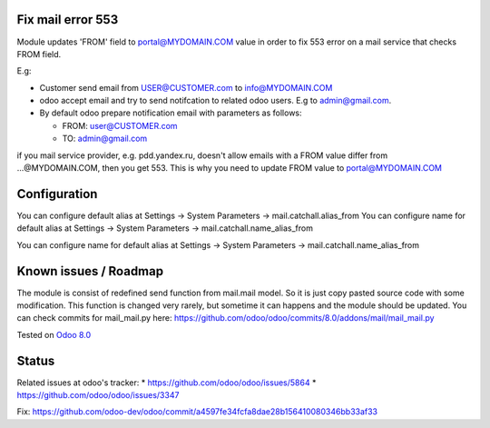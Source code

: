 .. image:: https://itpp.dev/images/infinity-readme.png
   :alt: Tested and maintained by IT Projects Labs
   :target: https://itpp.dev

Fix mail error 553
==================

Module updates 'FROM' field to portal@MYDOMAIN.COM  value in order to fix 553 error on a mail service that checks FROM field.

E.g:

* Customer send email from USER@CUSTOMER.com to info@MYDOMAIN.COM
* odoo accept email and try to send notifcation to related odoo users. E.g to admin@gmail.com.
* By default odoo prepare notification email with parameters as follows:

  * FROM: user@CUSTOMER.com
  * TO: admin@gmail.com

if you mail service provider, e.g. pdd.yandex.ru, doesn't allow emails with a FROM value differ from ...@MYDOMAIN.COM, then you get 553. This is why you need to update FROM value to portal@MYDOMAIN.COM

Configuration
=============

You can configure default alias at Settings -> System Parameters -> mail.catchall.alias_from
You can configure name for default alias at Settings -> System Parameters -> mail.catchall.name_alias_from

You can configure name for default alias at Settings -> System Parameters -> mail.catchall.name_alias_from

Known issues / Roadmap
======================

The module is consist of redefined send function from mail.mail
model. So it is just copy pasted source code with some
modification. This function is changed very rarely, but sometime it
can happens and the module should be updated. You can check commits
for mail_mail.py here:
https://github.com/odoo/odoo/commits/8.0/addons/mail/mail_mail.py

Tested on `Odoo 8.0 <https://github.com/odoo/odoo/commit/d023c079ed86468436f25da613bf486a4a17d625>`_

Status
======

Related issues at odoo's tracker: 
* https://github.com/odoo/odoo/issues/5864
* https://github.com/odoo/odoo/issues/3347

Fix: https://github.com/odoo-dev/odoo/commit/a4597fe34fcfa8dae28b156410080346bb33af33
